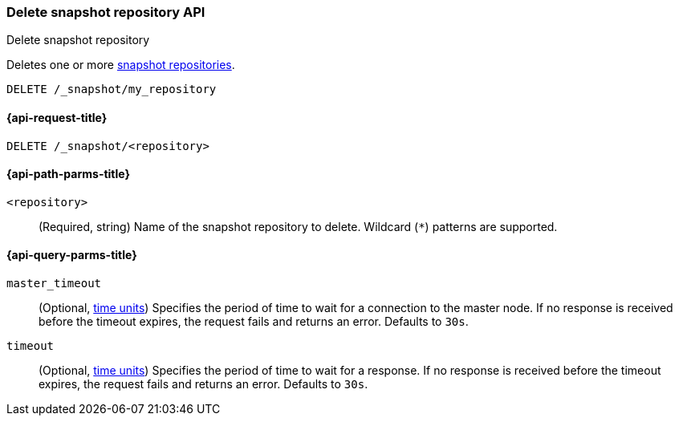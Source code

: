 [[delete-snapshot-repo-api]]
=== Delete snapshot repository API
++++
<titleabbrev>Delete snapshot repository</titleabbrev>
++++

Deletes one or more <<snapshots-register-repository,snapshot repositories>>.

////
[source,console]
----
PUT /_snapshot/my_repository
{
  "type": "fs",
  "settings": {
    "location": "my_backup_location"
  }
}
----
////

[source,console]
----
DELETE /_snapshot/my_repository
----
// TEST[continued]

[[delete-snapshot-repo-api-request]]
==== {api-request-title}

`DELETE /_snapshot/<repository>`

[[delete-snapshot-repo-api-path-params]]
==== {api-path-parms-title}

`<repository>`::
(Required, string)
Name of the snapshot repository to delete. Wildcard (`*`) patterns are
supported.

[[delete-snapshot-repo-api-query-params]]
==== {api-query-parms-title}

`master_timeout`::
(Optional, <<time-units, time units>>) Specifies the period of time to wait for
a connection to the master node. If no response is received before the timeout
expires, the request fails and returns an error. Defaults to `30s`.

`timeout`::
(Optional, <<time-units, time units>>) Specifies the period of time to wait for
a response. If no response is received before the timeout expires, the request
fails and returns an error. Defaults to `30s`.
